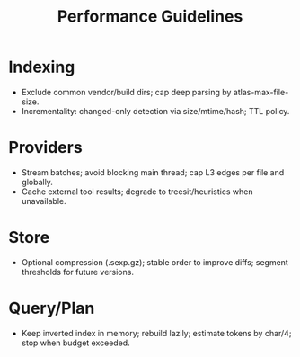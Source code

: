#+title: Performance Guidelines
#+language: en
:PROPERTIES:
:ID: v1-81-performance
:STATUS: Informative
:VERSION: 1.0
:UPDATED: 2025-10-14
:SUMMARY: Practical limits and strategies for large repositories.
:END:

* Indexing
- Exclude common vendor/build dirs; cap deep parsing by atlas-max-file-size.
- Incrementality: changed-only detection via size/mtime/hash; TTL policy.

* Providers
- Stream batches; avoid blocking main thread; cap L3 edges per file and globally.
- Cache external tool results; degrade to treesit/heuristics when unavailable.

* Store
- Optional compression (.sexp.gz); stable order to improve diffs; segment thresholds for future versions.

* Query/Plan
- Keep inverted index in memory; rebuild lazily; estimate tokens by char/4; stop when budget exceeded.
